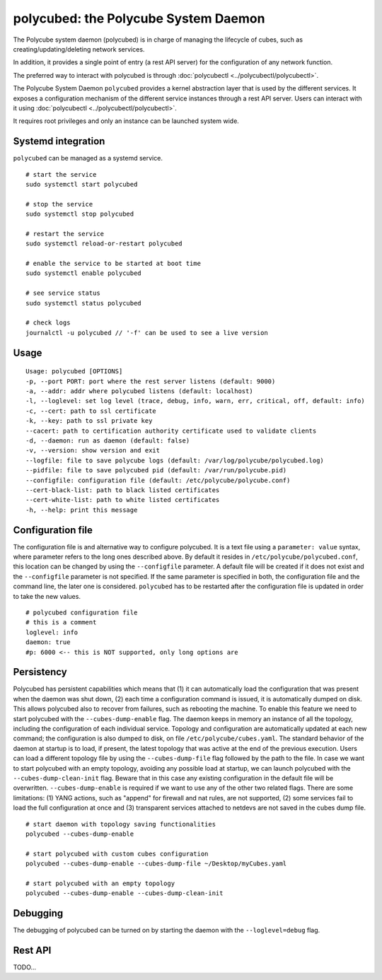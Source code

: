 polycubed: the Polycube System Daemon
=====================================

The Polycube system daemon (polycubed) is in charge of managing the lifecycle of cubes, such as creating/updating/deleting network services.

In addition, it provides a single point of entry (a rest API server) for the configuration of any network function.

The preferred way to interact with polycubed is through :doc:`polycubectl <../polycubectl/polycubectl>`.

The Polycube System Daemon ``polycubed`` provides a kernel abstraction layer that is used by the different services.
It exposes a configuration mechanism of the different service instances through a rest API server.  Users can interact with it using :doc:`polycubectl <../polycubectl/polycubectl>`.

It requires root privileges and only an instance can be launched system wide.


Systemd integration
^^^^^^^^^^^^^^^^^^^

``polycubed`` can be managed as a systemd service.

::

    # start the service
    sudo systemctl start polycubed

    # stop the service
    sudo systemctl stop polycubed

    # restart the service
    sudo systemctl reload-or-restart polycubed

    # enable the service to be started at boot time
    sudo systemctl enable polycubed

    # see service status
    sudo systemctl status polycubed

    # check logs
    journalctl -u polycubed // '-f' can be used to see a live version

Usage
^^^^^

::

    Usage: polycubed [OPTIONS]
    -p, --port PORT: port where the rest server listens (default: 9000)
    -a, --addr: addr where polycubed listens (default: localhost)
    -l, --loglevel: set log level (trace, debug, info, warn, err, critical, off, default: info)
    -c, --cert: path to ssl certificate
    -k, --key: path to ssl private key
    --cacert: path to certification authority certificate used to validate clients
    -d, --daemon: run as daemon (default: false)
    -v, --version: show version and exit
    --logfile: file to save polycube logs (default: /var/log/polycube/polycubed.log)
    --pidfile: file to save polycubed pid (default: /var/run/polycube.pid)
    --configfile: configuration file (default: /etc/polycube/polycube.conf)
    --cert-black-list: path to black listed certificates
    --cert-white-list: path to white listed certificates
    -h, --help: print this message


Configuration file
^^^^^^^^^^^^^^^^^^

The configuration file is and alternative way to configure polycubed.
It is a text file using a ``parameter: value`` syntax, where parameter refers to the long ones described above.
By default it resides in ``/etc/polycube/polycubed.conf``, this location can be changed by using the ``--configfile`` parameter.
A default file will be created if it does not exist and the ``--configfile`` parameter is not specified.
If the same parameter is specified in both, the configuration file and the command line, the later one is considered.
``polycubed`` has to be restarted after the configuration file is updated in order to take the new values.

::

    # polycubed configuration file
    # this is a comment
    loglevel: info
    daemon: true
    #p: 6000 <-- this is NOT supported, only long options are



Persistency
^^^^^^^^^^^

Polycubed has persistent capabilities which means that (1) it can automatically load the configuration that was present when the daemon was shut down, (2) each time a configuration command is issued, it is automatically dumped on disk.
This allows polycubed also to recover from failures, such as rebooting the machine.
To enable this feature we need to start polycubed with the ``--cubes-dump-enable`` flag.
The daemon keeps in memory an instance of all the topology, including the configuration of each individual service.
Topology and configuration are automatically updated at each new command; the configuration is also dumped to disk, on file ``/etc/polycube/cubes.yaml``.
The standard behavior of the daemon at startup is to load, if present, the latest topology that was active at the end of the previous execution.
Users can load a different topology file by using the ``--cubes-dump-file`` flag followed by the path to the file.
In case we want to start polycubed with an empty topology, avoiding any possible load at startup, we can launch polycubed with the ``--cubes-dump-clean-init`` flag. Beware that in this case any existing configuration in the default file will be overwritten.
``--cubes-dump-enable`` is required if we want to use any of the other two related flags.
There are some limitations: (1) YANG actions, such as "append" for firewall and nat rules, are not supported, (2) some services fail to load the full configuration at once and (3) transparent services attached to netdevs are not saved in the cubes dump file.

::

    # start daemon with topology saving functionalities
    polycubed --cubes-dump-enable

    # start polycubed with custom cubes configuration
    polycubed --cubes-dump-enable --cubes-dump-file ~/Desktop/myCubes.yaml

    # start polycubed with an empty topology
    polycubed --cubes-dump-enable --cubes-dump-clean-init


.. _polycubed-debugging:

Debugging
^^^^^^^^^
The debugging of polycubed can be turned on by starting the daemon with the ``--loglevel=debug`` flag.


Rest API
^^^^^^^^

TODO...
